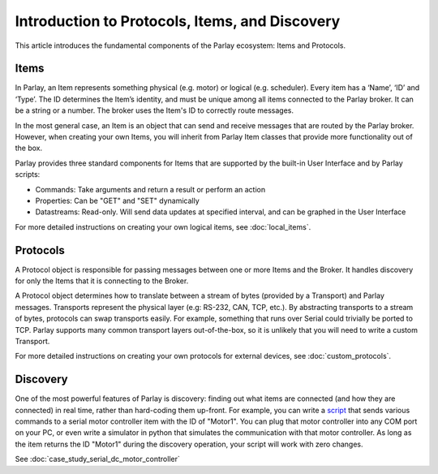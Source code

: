 ===============================================
Introduction to Protocols, Items, and Discovery
===============================================

This article introduces the fundamental components of the Parlay
ecosystem: Items and Protocols.

Items
-----

In Parlay, an Item represents something physical (e.g. motor) or logical
(e.g. scheduler). Every item has a ‘Name’, ‘ID’ and ‘Type’. The ID
determines the Item’s identity, and must be unique among all items
connected to the Parlay broker. It can be a string or a number. The
broker uses the Item's ID to correctly route messages.

In the most general case, an Item is an object that can send and receive
messages that are routed by the Parlay broker. However, when creating
your own Items, you will inherit from Parlay Item classes that provide
more functionality out of the box.

Parlay provides three standard components for Items that are supported
by the built-in User Interface and by Parlay scripts:

* Commands: Take arguments and return a result or perform an action
* Properties: Can be "GET" and "SET" dynamically
* Datastreams: Read-only. Will send data updates at specified interval, and can be
  graphed in the User Interface

For more detailed instructions on creating your own logical items, see
:doc:`local_items`.

Protocols
---------

A Protocol object is responsible for passing messages between one or
more Items and the Broker. It handles discovery for only the Items that
it is connecting to the Broker.

A Protocol object determines how to translate between a stream of bytes
(provided by a Transport) and Parlay messages. Transports represent the
physical layer (e.g: RS-232, CAN, TCP, etc.). By abstracting transports
to a stream of bytes, protocols can swap transports easily. For example,
something that runs over Serial could trivially be ported to TCP. Parlay
supports many common transport layers out-of-the-box, so it is unlikely
that you will need to write a custom Transport.

For more detailed instructions on creating your own protocols for
external devices, see :doc:`custom_protocols`.

Discovery
---------

One of the most powerful features of Parlay is discovery: finding out
what items are connected (and how they are connected) in real time,
rather than hard-coding them up-front. For example, you can write a
`script <intro_scripting.html>`__ that sends various commands to a
serial motor controller item with the ID of "Motor1". You can plug that
motor controller into any COM port on your PC, or even write a simulator
in python that simulates the communication with that motor controller.
As long as the item returns the ID "Motor1" during the discovery
operation, your script will work with zero changes.

See :doc:`case_study_serial_dc_motor_controller`
